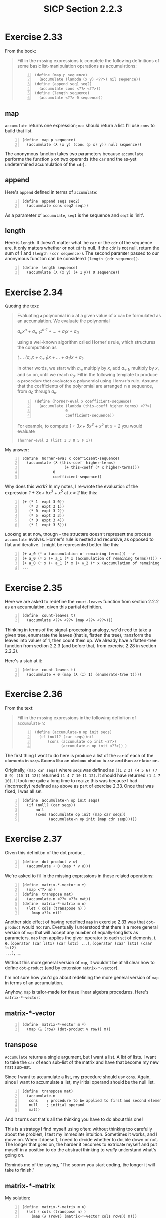 #+HTML_HEAD: <link href="../css/solarized-dark.css" rel="stylesheet" />
#+HTML_LINK_HOME: ../../index.html
#+OPTIONS: toc:1
#+TITLE: SICP Section 2.2.3
* Exercise 2.33
From the book:
#+BEGIN_QUOTE
Fill in the missing expressions to complete the following definitions of some
basic list-manipulation operations as accumulations:

#+BEGIN_SRC racket -n
(define (map p sequence)
  (accumulate (lambda (x y) <??>) nil sequence))
(define (append seq1 seq2)
  (accumulate cons <??> <??>))
(define (length sequence)
  (accumulate <??> 0 sequence))
#+END_SRC
#+END_QUOTE
** map
~accumulate~ returns one expression; ~map~ should return a list. I'll use ~cons~
to build that list.
#+BEGIN_SRC racket -n
(define (map p sequence)
  (accumulate (λ (x y) (cons (p x) y)) null sequence))
#+END_SRC
The anonymous function takes two parameters because ~accumulate~ performs the
function ~p~ on two operands (the ~car~ and the as-yet undetermined accumulation
of the ~cdr~).

** append
Here's ~append~ defined in terms of ~accumulate~:
#+BEGIN_SRC racket -n
(define (append seq1 seq2)
  (accumulate cons seq2 seq1))
#+END_SRC
As a parameter of ~accumulate~, ~seq1~ is the sequence and ~seq2~ is 'init'.

** length
Here is ~length~. It doesn't matter what the ~car~ or the ~cdr~ of the sequence
are, it only matters whether or not ~cdr~ is null. If the ~cdr~ is not null,
return the sum of 1 and ~(length (cdr sequence))~. The second paramter passed to
our anonymous function can be considered ~(length (cdr sequence))~.
#+BEGIN_SRC racket -n
(define (length sequence)
  (accumulate (λ (x y) (+ 1 y)) 0 sequence))
#+END_SRC
* Exercise 2.34
Quoting the text:
#+BEGIN_QUOTE
Evaluating a polynomial in /x/ at a given value of /x/ can be formulated as an
accumulation. We evaluate the polynomial

/a_{n}x^n + a_{n-1}x^{n-1} + ... + a_{1}x + a_{0}/

using a well-known algorithm called Horner's rule, which structures the
computation as

/( ... (a_{n}x + a_{n-1})x + ... + a_{1})x + a_0/

In other words, we start with /a_{n}/, multiply by /x/, add /a_{n-1}/, multiply
by /x/, and so on, until we reach /a_{0}/. Fill in the following template to
produce a procedure that evaluates a polynomial using Horner's rule. Assume that
the coefficients of the polynomial are arranged in a sequence, from /a_0/
through /a_n/.

#+BEGIN_SRC racket -n
(define (horner-eval x coefficient-sequence)
  (accumulate (lambda (this-coeff higher-terms) <??>)
              0
              coefficient-sequence))
#+END_SRC

For example, to compute /1 + 3x + 5x^3 + x^5/ at /x = 2/ you would evaluate

 ~(horner-eval 2 (list 1 3 0 5 0 1))~
#+END_QUOTE
My answer:
#+BEGIN_SRC racket -n
(define (horner-eval x coefficient-sequence)
  (accumulate (λ (this-coeff higher-terms)
                   (+ this-coeff (* x higher-terms)))
              0
              coefficient-sequence))
#+END_SRC
Why does this work? In my notes, I re-wrote the evaluation of the expression
/1 + 3x + 5x^3 + x^5/ at /x = 2/ like this:

#+BEGIN_SRC racket -n
(+ (* 1 (expt 3 0))
   (* 3 (expt 3 1))
   (* 0 (expt 3 2))
   (* 5 (expt 3 3))
   (* 0 (expt 3 4))
   (* 1 (expt 3 5)))
#+END_SRC

Looking at at now, though - the structure doesn't represent the process
~accumulate~ evolves. Horner's rule is nested and recursive, as opposed to flat
and iterative. It might be represented better like this:

#+BEGIN_SRC racket -n
(+ a_0 (* x (accumulation of remaining terms))) -->
(+ a_0 (* x (+ a_1 (* x (accumulation of remaining terms))))) -->
(+ a_0 (* x (+ a_1 (* x (+ a_2 (* x (accumulation of remaining terms))))))) -->
...
#+END_SRC
* Exercise 2.35
Here we are asked to redefine the ~count-leaves~ function from section 2.2.2 as
an accumulation, given this partial definition.
#+BEGIN_SRC racket -n
(define (count-leaves t)
  (accumulate <??> <??> (map <??> <??>)))
#+END_SRC
Thinking in terms of the signal-processing analogy, we'd need to take a given
tree, enumerate the leaves (that is, flatten the tree), transform the leaves
into values of 1, then count them up. We already have a flatten-tree function
from section 2.2.3 (and before that, from exercise 2.28 in section 2.2.2).

Here's a stab at it:
#+BEGIN_SRC racket -n
(define (count-leaves t)
  (accumulate + 0 (map (λ (x) 1) (enumerate-tree t))))
#+END_SRC
* Exercise 2.36
From the text:
#+BEGIN_QUOTE
Fill in the missing expressions in the following definition of ~accumulate-n~:
#+BEGIN_SRC racket -n
(define (accumulate-n op init seqs)
  (if (null? (car seqs))nil
      (cons (accumulate op init <??>)
            (accumulate-n op init <??>))))
#+END_SRC
#+END_QUOTE
The first thing I want to do here is produce a list of the ~car~ of each of the
elements in ~seqs~. Seems like an obvious choice is ~car~ and then ~cdr~ later
on.

Originally, ~(map car seqs)~ where ~seqs~ was defined as ~((1 2 3) (4 5 6) (7
8 9) (10 11 12))~ returned ~(1 4 7 10 11 12)~. It should have returned ~(1 4 7
10)~. It took me quite a long time to realize this was because I had
(incorrectly) redefined ~map~ above as part of exercise 2.33. Once that was
fixed, I was all set.
#+BEGIN_SRC racket -n
(define (accumulate-n op init seqs)
  (if (null? (car seqs))
      null
      (cons (accumulate op init (map car seqs))
            (accumulate-n op init (map cdr seqs)))))
#+END_SRC
* Exercise 2.37
Given this definition of the dot product,
#+BEGIN_SRC racket -n
(define (dot-product v w)
  (accumulate + 0 (map * v w)))
#+END_SRC
We're asked to fill in the missing expressions in these related operations:
#+BEGIN_SRC racket -n
(define (matrix-*-vector m v)
  (map <??> m))
(define (transpose mat)
  (accumulate-n <??> <??> mat))
(define (matrix-*-matrix m n)
  (let ((cols (transpose n)))
    (map <??> m)))
#+END_SRC
Another side effect of having redefined ~map~ in exercise 2.33 was that
~dot-product~ would not run. Eventually I understood that there is a more
general version of ~map~ that will accept any number of equally-long lists as
parameters. ~map~ then applies the given operator to each set of elements, i. e.
~(operator (car lst1) (car lst2) ...)~, ~(operator (caar lst1) (caar lst2)
...)~, ....

Without this more general version of ~map~, it wouldn't be at all clear how to
define ~dot-product~ (and by extension ~matrix-*-vector~).

I'm not sure how you'd go about redefining the more general version of ~map~ in
terms of an accumulation.

Anyhow, ~map~ is tailor-made for these linear algebra procedures. Here's
~matrix-*-vector~:
** matrix-*-vector
#+BEGIN_SRC racket -n
(define (matrix-*-vector m v)
  (map (λ (row) (dot-product v row)) m))
#+END_SRC
** transpose
~Accumulate~ returns a single argument, but I want a list. A list of lists. I
want to take the ~car~ of each sub-list of the matrix and have that become my
new first sub-list.

Since I want to accumulate a list, my procedure should use ~cons~. Again, since
I want to accumulate a list, my initial operand should be the null list.
#+BEGIN_SRC racket -n
(define (transpose mat)
  (accumulate-n
   cons    ; procedure to be applied to first and second element of mat
   null    ; initial operand
   mat))
#+END_SRC
And it turns out that's all the thinking you have to do about this one!

This is a strategy I find myself using often: without thinking too carefully
about the problem, I test my immediate intuition. Sometimes it works, and I move
on. When it doesn't, I need to decide whether to double down or not. The longer
that goes on, the harder it becomes to extricate myself and put myself in a
position to do the abstract thinking to /really/ understand what's going on.

Reminds me of the saying, "The sooner you start coding, the longer it will take
to finish."
** matrix-*-matrix
My solution:
#+BEGIN_SRC racket -n
(define (matrix-*-matrix m n)
  (let ((cols (transpose n)))
    (map (λ (rows) (matrix-*-vector cols rows)) m)))
#+END_SRC
* Exercise 2.38
** Evaluate ~(fold-right / 1 (list 1 2 3))~

I'd interpret this as ~(1 / remainder)~, then ~(1 / (2 / remainder))~, then ~(1
/ (2 / (3 / remainder)))~, then ~(1 / (2 / (3 / 1)))~.

To put it another way:
#+BEGIN_SRC racket -n
(/ 1 remainder) -->
(/ 1 (/ 2 remainder)) -->
(/ 1 (/ 2 (/ 3 remainder))) -->
(/ 1 (/ 2 (/ 3 1))) -->
(/ 1 (/ 2 3)) -->
3/2
#+END_SRC
** Evaluate ~(fold-left / 1 (list 1 2 3))~
Originally, I thought this was ~(3 / remainder)~, which becomes ~(3 / (2 /
remainder))~, then ~(3 / (2 / (1 / remainder)))~, then ~(3 / (2 / (1 / 1)))~,
which is 1.5 again. But that can't be right.

I looked more closely at the definition of ~fold-left~. ~result~ is initially
defined as ~(op initial (car sequence))~, or ~(/ 1 1)~.

Next iteration, we divide the result by ~(caar sequence)~, or 2, so 1/2. Then
1/2 is our result, so we'd divide that by ~(caaar sequence)~, or 3, so 1/6.

The most striking part of this is that the initial term, in this case 1, is used
right away, in the outermost expression. I suppose that's opposite of
~fold-right~, where it's used last, in the innermost expression.

You could also represent it like this, below. It was difficult for me to
understand that the order of the elements is not reversed.

#+BEGIN_SRC racket -n
(/ (/ (/ 1 1) 2) 3) -->
(/ (/ 1 2) 3) -->
(/ .5 3) -->
1/6
#+END_SRC

A tangent: I tested this with Racket's ~foldr~, ~foldl~, ~accumulate~, and the
definition of ~fold-left~ given in SICP. ~fold-left~ does return 1/6, which I
expected. ~foldl~, however, returns 3/2 (as do ~accumulate~ and ~foldr~). Looks
like this is a known issue (feature, I suppose) with Racket, and the primary
difference between ~foldr~ and ~foldl~ is that ~foldl~ processes the lists in
constant space (as opposed to the terms being evaluated in the opposite order).
I wonder if that means it evolves an iterative process instead of a recursive
process.

** Evaluate ~(fold-right list null (list 1 2 3))~
This becomes ~(list 1 remainder)~, then ~(list 1 (list 2 remainder))~, then
~(list 1 (list 2 (list 3 remainder)))~, then ~(list 1 (list 2 (list 3 null)))~.
Then, moving back up -
#+BEGIN_SRC racket -n
(list 1 (list 2 '(3 ()))) -->
(list 1 '(2 (3 ()))) -->
'(1 (2 (3 ())))
#+END_SRC
** Evaluate ~(fold-left list null (list 1 2 3))~
#+BEGIN_SRC racket -n
(list (list (list null 1) 2) 3) -->
(list (list '(() 1) 2) 3) -->
(list '((() 1) 2) 3) -->
'(((() 1) 2) 3)
#+END_SRC
Compared to the division example, the list example preserves the left- or right-
"leaning" structure even after evaluation. In ~fold-left~, the nesting leans to
the left, and in ~fold-right~, the nesting leans to the right.

~fold-left~ and ~fold-right~ will only evaluate the same way if the procedure is
commutative, such as addition or multiplication. Neither ~list~ nor ~/~ are
commutative; ~(list 1 2)~ is not equivalent to ~(list 2 1)~.
* Exercise 2.39
From the book:
#+BEGIN_QUOTE
Complete the following definitions of ~reverse~ terms of ~fold-right~ and
~fold-left~ from exercise 2.38:
#+BEGIN_SRC racket -n
(define (reverse sequence)
  (fold-right (lambda (x y) <??>) null sequence))
(define (reverse sequence)
  (fold-left (lambda (x y) <??>) null sequence))
#+END_SRC
#+END_QUOTE

Naively, given ~(lambda (x y) <??>)~, I'd try ~(lambda (x y) (cons y x))~-
building a list, but in the reverse order. This works for ~fold-left~:

#+BEGIN_SRC racket -n
(define (fold-left op initial sequence)
  (define (iter result rest)
    (if (null? rest)
        result
        (iter (op result (car rest))
              (cdr rest))))
  (iter initial sequence))

(define (reverse sequence)
  (fold-left (lambda (x y) (cons y x)) null sequence))

(reverse '(1 2 3))
#+END_SRC

#+BEGIN_SRC racket
'(3 2 1)
#+END_SRC

What about for ~fold-right~, also known as ~accumulate~?

#+BEGIN_SRC racket -n
(define (accumulate op initial sequence)
  (if (null? sequence)
      initial
      (op (car sequence)
          (accumulate op initial (cdr sequence)))))

(define (reverse sequence)
  (accumulate (lambda (x y) (cons y x)) null sequence))

(reverse '(1 2 3))
#+END_SRC

#+BEGIN_SRC racket
'(((() . 3) . 2) . 1)
#+END_SRC

No good. Let's make sure that the second operand of ~cons~ is a list:
#+BEGIN_SRC racket -n
(define (reverse sequence)
  (accumulate (lambda (x y) (cons y (list x))) null sequence))

(reverse '(1 2 3))
#+END_SRC

#+BEGIN_SRC racket
'(((() 3) 2) 1)
#+END_SRC

A little better... taking a closer look, we are ~cons~-ing the remainder of the
list, which (hopefully) has already been properly reversed, to ~(list (car
sequence))~:

#+BEGIN_SRC racket -n
(cons '(3 2) (list (car sequence)))  ->
(cons '(3 2) '(1)) ->
'((3 2) 1)
#+END_SRC

The issue is, the first operand of ~cons~ should be an atom, not a list. The
function ~append~ exists for exactly this application - combining two lists into
one, without any nesting.

#+BEGIN_SRC racket -n
(define (reverse sequence)
  (accumulate (lambda (x y) (append y (list x))) null sequence))
#+END_SRC

* Exercise 2.40
Here we encapsulate part of ~prime-sum-pairs~ as ~unique-pairs~...
#+BEGIN_SRC racket -n
(define (unique-pairs n)
  (flatmap (lambda (i)
             (map (lambda (j) (list i j))
                  (enumerate-interval 1 (- i 1))))
           (enumerate-interval 1 n)))
#+END_SRC

Which allows us to rewrite ~prime-sum-pairs~ as:
#+BEGIN_SRC racket -n
(define (prime-sum-pairs n)
  (map make-pair-sum
       (filter prime-sum?
               (unique-pairs n))))
#+END_SRC

The idea here is that we're using nested mappings as an alternative to nested
loops. Re-watching the lecture, the author claims that functional techniques
(such as map) are an improvement over imperative techniques (such as loops) for
the same reason you'd value encapsulation - you give yourself more space to
think about higher level problems when the details of the implementation are
hidden. In general, this sounds right to me. In this particular case, though, I
can't ever see myself reaching for a nested mapping over nested loops -
specifically, I can't see myself spending less time thinking about the
implementation of nesting mappings than nested loops.
